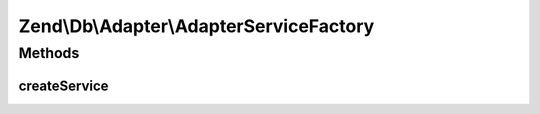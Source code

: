 .. Db/Adapter/AdapterServiceFactory.php generated using docpx on 01/30/13 03:32am


Zend\\Db\\Adapter\\AdapterServiceFactory
========================================

Methods
+++++++

createService
-------------

.. function:: createService()


    Create db adapter service

    :param ServiceLocatorInterface: 

    :rtype: Adapter 



